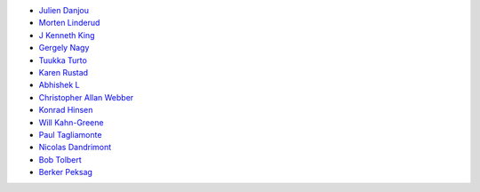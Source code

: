 * `Julien Danjou <https://github.com/jd>`_
* `Morten Linderud <https://github.com/Foxboron>`_
* `J Kenneth King <https://github.com/agentultra>`_
* `Gergely Nagy <https://github.com/algernon>`_
* `Tuukka Turto <https://github.com/tuturto>`_
* `Karen Rustad <https://github.com/aldeka>`_
* `Abhishek L <https://github.com/theanalyst>`_
* `Christopher Allan Webber <https://github.com/cwebber>`_
* `Konrad Hinsen <https://github.com/khinsen>`_
* `Will Kahn-Greene <https://github.com/willkg>`_
* `Paul Tagliamonte <https://github.com/paultag>`_
* `Nicolas Dandrimont <https://github.com/olasd>`_
* `Bob Tolbert <https://github.com/rwtolbert>`_
* `Berker Peksag <https://github.com/berkerpeksag>`_
